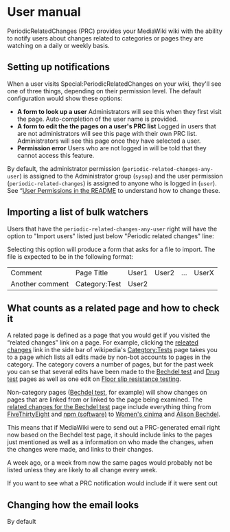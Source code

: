 * User manual

PeriodicRelatedChanges (PRC) provides your MediaWiki wiki with the ability to notify users about changes related to categories or pages they are watching on a daily or weekly basis.

** Setting up notifications

When a user visits Special:PeriodicRelatedChanges on your wiki, they'll see one of three things, depending on their permission level.  The default configuration would show these options:

- *A form to look up a user* Administrators will see this when they first visit the page. Auto-completion of the user name is provided.
- *A form to edit the the pages on a user's PRC list* Logged in users that are not administrators will see this page with their own PRC list.  Administrators will see this page once they have selected a user.
- *Permission error* Users who are not logged in will be told that they cannot access this feature.

By default, the administrator permission  (=periodic-related-changes-any-user=) is assigned to the Administrator group (=sysop=) and the user permission (=periodic-related-changes=) is assigned to anyone who is logged in (=user=).  See “[[../README.mediawiki#User_Permissions][User Permissions in the README]] to understand how to change these.

** Importing a list of bulk watchers

Users that have the =periodic-related-changes-any-user= right will have the option to "Import users" listed just below "Periodic related changes" line:

[[./img/import-users.png]]

Selecting this option will produce a form that asks for a file to import.  The file is expected to be in the following format:

| Comment         | Page Title    | User1 | User2 | ... | UserX |
| Another comment | Category:Test | User2 |       |     |       |

** What counts as a related page and how to check it
A related page is defined as a page that you would get if you visited the “related changes” link on a page.  For example, clicking the [[https://en.wikipedia.org/wiki/Special:RecentChangesLinked/Test][releated changes]] link in the side bar of wikipedia's [[https://en.wikipedia.org/wiki/Categtory:Tests][Categtory:Tests]] page takes you to a page which lists all edits made by non-bot accounts to pages in the category.  The category covers a number of pages, but for the past week you can se that several edits have been made to the [[https://en.wikipedia.org/wiki/Bechdel_test][Bechdel test]] and [[https://en.wikipedia.org/wiki/Drug_test][Drug test]] pages as well as one edit on [[https://en.wikipedia.org/wiki/Floor_slip_resistance_testing][Floor slip resistance testing]].

Non-category pages ([[https://en.wikipedia.org/wiki/Bechdel_test][Bechdel test]], for example) will show changes on pages that are linked from or linked to the page being examined.  The [[https://en.wikipedia.org/wiki/Special:RecentChangesLinked][related changes for the Bechdel test]] page include everything thing from [[https://en.wikipedia.org/wiki/FiveThirtyEight][FiveThirtyEight]] and [[https://en.wikipedia.org/wiki/Npm_(software)][npm (software)]] to [[https://en.wikipedia.org/wiki/Women%27s_cinema][Women's cinima]] and [[https://en.wikipedia.org/wiki/Alison_Bechdel][Alison Bechdel]].

This means that if MediaWiki were to send out a PRC-generated email right now based on the Bechdel test page, it should include links to the pages just mentioned as well as a information on who made the changes, when the changes were made, and links to their changes.

A week ago, or a week from now the same pages would probably not be listed unless they are likely to all change every week.

If you want to see what a PRC notification would include if it were sent out 

** Changing how the email looks
By default
